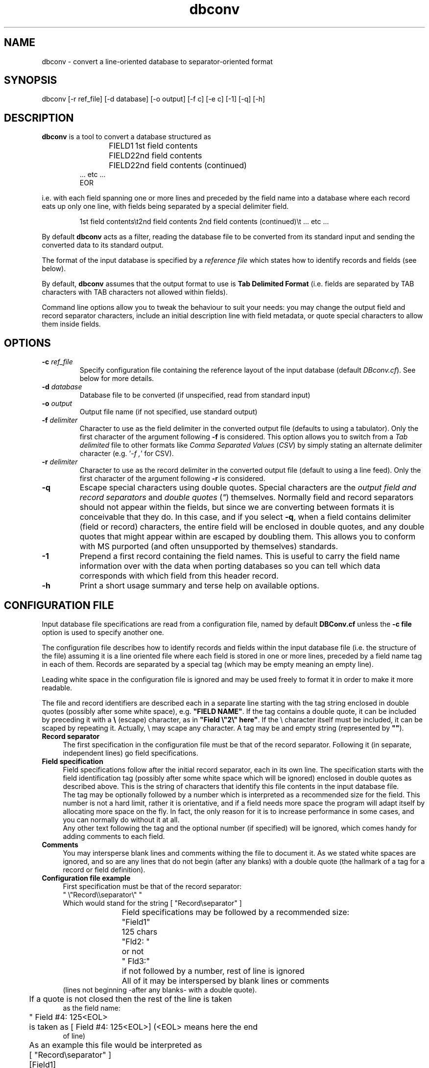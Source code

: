 .\" Man page for dbconv
.\"
.\" $Id"
.\" $Log$
.\"
.\" (C) Jose R. Valverde (1991-2005)
.\"

.TH dbconv 1 "1991-2005" "dbconv v3.0" "Database format converter"
.SH NAME
dbconv \- convert a line-oriented database to separator-oriented format
.SH SYNOPSIS
dbconv [-r ref_file] [-d database] [-o output] [-f c] [-e c] [-1] [-q] [-h]
.SH DESCRIPTION
\fBdbconv\fP is a tool to convert a database structured as
.PP
.RS
.nf
FIELD1	1st field contents
FIELD2	2nd field contents
FIELD2	2nd field contents (continued)
 ... etc ...
EOR
.fi
.RE
.PP
i.e. with each field spanning one or more lines and preceded by the field
name into a database where each record eats up only one line, with fields
being separated by a special delimiter field.
.PP
.RS
.nf
1st field contents\\t2nd field contents 2nd field contents (continued)\\t ... etc ...
.fi
.RE
.PP
By default
.B dbconv
acts as a filter, reading the database file to be converted from its
standard input and sending the converted data to its standard output.
.PP
The format of the input database is specified by a \fIreference file\fP which
states how to identify records and fields (see below).
.PP
By default, \fBdbconv\fP assumes that the output format to use is \fBTab
Delimited Format\fP (i.e. fields are separated by TAB characters with TAB
characters not allowed within fields).
.PP
Command line options allow you to tweak the behaviour to suit your needs:
you may change the output field and record separator characters, include 
an initial description line with field metadata, or quote special characters
to allow them inside fields.
.SH OPTIONS
.TP
\fB\-c\fP \fIref_file\fP
Specify configuration file containing the reference layout of the input
database (default \fIDBconv.cf\fP). See below for more details.
.TP
\fB\-d\fP \fIdatabase\fP
Database file to be converted (if unspecified, read from standard input)
.TP
\fB\-o\fP \fIoutput\fP
Output file name (if not specified, use standard output)
.TP
\fB\-f\fP \fIdelimiter\fP
Character to use as the field delimiter in the converted output file 
(defaults to using a tabulator). Only the first character of the
argument following \fB\-f\fP is considered. This option allows you
to switch from a \fITab delimited\fP file to other formats like
\fIComma Separated Values\fP (\fICSV\fP) by simply stating an alternate
delimiter character (e.g. '\fI\-f ,\fP' for CSV).
.TP
\fB\-r\fP \fIdelimiter\fP
Character to use as the record delimiter in the converted output file
(default to using a line feed). Only the first character of the
argument following \fB\-r\fP is considered.
.TP
\fB\-q\fP
Escape special characters using double quotes. Special characters are
the \fIoutput field and record separators\fP and \fIdouble quotes\fP (\fI"\fP) 
themselves. Normally field and record separators should not appear within 
the fields, but since
we are converting between formats it is conceivable that they do. In this
case, and if you select \fB\-q\fP, when a field contains delimiter (field or 
record) characters, the entire field will be enclosed in double quotes, and 
any double quotes that might appear within are escaped by doubling them. This
allows you to conform with MS purported (and often unsupported by themselves)
standards.
.TP
\fB\-1\fP
Prepend a first record containing the field names. This is useful to carry
the field name information over with the data when porting databases so you
can tell which data corresponds with which field from this header record.
.TP
\fB\-h\fP
Print a short usage summary and terse help on available options.
.PP
.SH CONFIGURATION FILE
.IX Header "CONFIGURATION FILE"
Input database file specifications are read from a configuration file, named
by default \fBDBConv.cf\fP unless the \fB\-c file\fP option is used to 
specify another one.
.PP
The configuration file describes how to identify records and fields within
the input database file (i.e. the structure of the file) assuming it is a
line oriented file where each field is stored in one or more lines, preceded
by a field name tag in each of them. Records are separated by a special tag
(which may be empty meaning an empty line).
.PP
Leading white space in the configuration file is ignored and may be used
freely to format it in order to make it more readable.
.PP
The file and record identifiers are described each in a separate line
starting with the tag string enclosed in double quotes (possibly after
some white space), e.g. \fB"FIELD NAME"\fP. If the tag contains a double quote,
it can be included by preceding it with a \fB\\\fP (escape) character, as in
\fB"Field \\"2\\" here"\fP. If the \\ character itself must be included, it
can be scaped by repeating it. Actually, \\ may scape any character. A tag
may be and empty string (represented by \fB""\fP).
.PP
.IP "\fBRecord separator\fP" 4
.IX Item "Record separator"
The first specification in the configuration file must be that of the record
separator. Following it (in separate, independent lines) go field 
specifications.
.PP
.IP "\fBField specification\fP" 4
.IX Item "Field specification"
Field specifications follow after the initial record separator, each in its
own line. The specification starts with the field identification tag (possibly
after some white space which will be ignored) enclosed in double quotes as
described above. This is the string of characters that identify this file
contents in the input database file. 
.br
The tag may be optionally followed by
a number which is interpreted as a recommended size for the field. This 
number is not a hard limit, rather it is orientative, and if a field needs
more space the program will adapt itself by allocating more space on the
fly. In fact, the only reason for it is to increase performance in
some cases, and you can normally do without it at all.
.br
Any other text following the tag and the optional number (if specified) will
be ignored, which comes handy for adding comments to each field.
.PP
.IP "\fBComments\fP" 4
.IX Item "Comments"
You may intersperse blank lines and comments withing the file to document
it. As we stated white spaces are ignored, and so are any lines that do not
begin (after any blanks) with a double quote (the hallmark of a tag for a
record or field definition).
.PP
.IP "\fBConfiguration file example\fP" 4
.IX Item "Configuration file example"
.RS
.nf
	First specification must be that of the record separator:
" \\"Record\\\\separator\\" "
Which would stand for the string [ "Record\\separator" ]

	Field specifications may be followed by a recommended size:
 "Field1"	125 chars
 "Fld2: "	or not
 " Fld3:"	if not followed by a number, rest of line is ignored

	All of it may be interspersed by blank lines or comments 
(lines not beginning -after any blanks- with a double quote).

	If a quote is not closed then the rest of the line is taken 
as the field name:
	" Field #4: 125<EOL>
	is taken as [ Field #4: 125<EOL>] (<EOL> means here the end 
of line)

	As an example this file would be interpreted as
	[ "Record\\separator" ]
	[Field1]
	[Fld2: ]
	[ Fld3:]
	[ Field #4: 125<EOL>]
.fi
.RE
.SH EXAMPLES
The following examples should give you a feeling of what can be done:
.PP
.RS
.nf
cat database | dbconv > output
.fi
.RE
.PP
this example uses dbconv as a filter with all default options: it will
read the data (formatted according to an existing \fIDBConv.cf\fR file)
from stdin and output the results in stdout.
.PP
.RS
.nf
dbconv -c config -d database -o output 
.fi
.RE
.PP
This command would convert \fIdatabase\fR described by file \fIconfig\fR 
to Tab-delimited format, storing the converted data in \fIoutput\fR.
.PP
.RS
.nf
dbconv -c config -d database -o output -f , -1 -q
.fi
.RE
.PP
Same as before, but in this case we generate a CSV file, with a header 
record containing the field names, and quoting special characters when
present (so it may be easily imported into e.g. Excel).
.PP
A much more elaborate example may be as follows: let's assume you want
to generate a password database from an LDAP LDIF file. You might dump
the required fields using \fIldapsearch\fP (1):
.PP
.RS
.nf
ldapsearch -LLL -h ldap.example.com \\
    -D "cn=manager,dc=example,dc=com" \\
    -b "ou=People,dc=example,dc=com" \\
    uid userPassword uidNumber \\
    gidNumber gecos loginShell homeDirectory \\
    > database.ldif
.fi
.RE
.PP
Then create a configuration file named \fIDBConv.cf\fP for \fBdbconv\fP like
.PP
.RS
.nf
""
"uid: "
"userPassword:: "
"uidNumber: "
"gidNumber: "
"gecos: "
"loginShell: "
"homeDirectory: "
.fi
.RE
.PP
i.e. records are separated by blank lines, and contain the above fields (no
size hints are included).
.PP
Now invoke \fBdbconv\fP stating that you want fields separated by a colon
'\fI:\fP' as in a password database:
.PP
.RS
.nf
dbconv -d database.ldif -o passwd.file -f :
.fi
.RE
.PP
and you should be (almost) done. This example doesn't actually fully work
since the password would have been retireved base64 encoded from the LDAP
server (hence the :: in the userPassword field), but you get the idea. The
output of the command would indeed look something like
.PP
.RS
.nf
daemon:e2NyeXB0fXg=:11648:1:1:daemons,,,:/dev/null:/
bin:e2NyeXB0fSo=:9724:2:2:System Tools Owner,,,:/dev/null:/bin
 ...
.fi
.RE
.PP
.SH DIAGNOSTICS
If all goes well, \fBdbconv\fP will exit with a 0 exit status.
.PP
The program will report on its standard error if there is any problem
opening the required files and exit with an status condition of 1. 
.PP
Other internal error situations during processing, like problems reading
or writing files, or allocating working memory will result in a premature
end with an error exit condition of 2. In this case partial convertion
results may be available on the output file.
.SH AUTHOR
Written by Jose R. Valverde <jrvalverde@acm.org>
.SH BUGS
Surely many.
.PP
Email bug reports to
.BR jrvalverde@acm.org .
Be sure to include the word \*(lqdbconv\*(rq somewhere in the
\*(lqSubject:\*(rq field.
.PP
.PP
.SH COPYRIGHT
Copyright \(co 1991-2005 Jose R. Valverde
.br
This is free software; see the source for copying conditions.  There is NO
warranty; not even for MERCHANTABILITY or FITNESS FOR A PARTICULAR PURPOSE.
.SH "SEE ALSO"
\fBtr\fP (1), \fBcut\fP (1), \fBsed\fP (1), \fBcol\fP (1), \fBexpand\fP (1),
\fBunexpand\fP (1), \fBcmp\fP (1), \fBcomm\fP (1)

